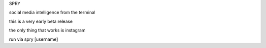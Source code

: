SPRY

.. image:: https://img.shields.io/pypi/v/spry.svg
    :target: https://pypi.python.org/pypi/spry

social media intelligence from the terminal

this is a very early beta release

the only thing that works is instagram

run via spry [username]
